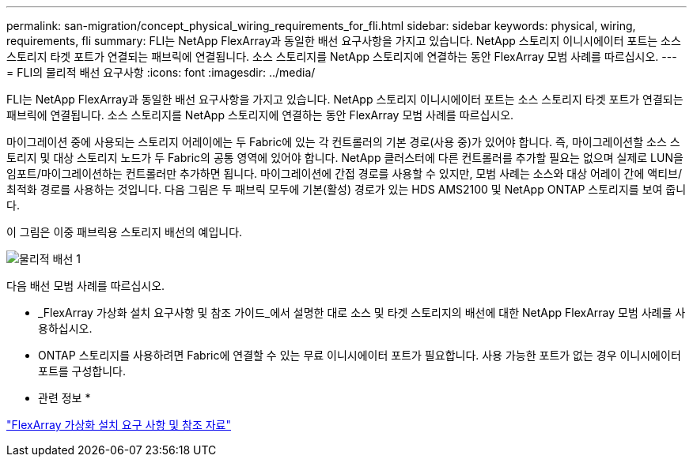 ---
permalink: san-migration/concept_physical_wiring_requirements_for_fli.html 
sidebar: sidebar 
keywords: physical, wiring, requirements, fli 
summary: FLI는 NetApp FlexArray과 동일한 배선 요구사항을 가지고 있습니다. NetApp 스토리지 이니시에이터 포트는 소스 스토리지 타겟 포트가 연결되는 패브릭에 연결됩니다. 소스 스토리지를 NetApp 스토리지에 연결하는 동안 FlexArray 모범 사례를 따르십시오. 
---
= FLI의 물리적 배선 요구사항
:icons: font
:imagesdir: ../media/


[role="lead"]
FLI는 NetApp FlexArray과 동일한 배선 요구사항을 가지고 있습니다. NetApp 스토리지 이니시에이터 포트는 소스 스토리지 타겟 포트가 연결되는 패브릭에 연결됩니다. 소스 스토리지를 NetApp 스토리지에 연결하는 동안 FlexArray 모범 사례를 따르십시오.

마이그레이션 중에 사용되는 스토리지 어레이에는 두 Fabric에 있는 각 컨트롤러의 기본 경로(사용 중)가 있어야 합니다. 즉, 마이그레이션할 소스 스토리지 및 대상 스토리지 노드가 두 Fabric의 공통 영역에 있어야 합니다. NetApp 클러스터에 다른 컨트롤러를 추가할 필요는 없으며 실제로 LUN을 임포트/마이그레이션하는 컨트롤러만 추가하면 됩니다. 마이그레이션에 간접 경로를 사용할 수 있지만, 모범 사례는 소스와 대상 어레이 간에 액티브/최적화 경로를 사용하는 것입니다. 다음 그림은 두 패브릭 모두에 기본(활성) 경로가 있는 HDS AMS2100 및 NetApp ONTAP 스토리지를 보여 줍니다.

이 그림은 이중 패브릭용 스토리지 배선의 예입니다.

image::../media/physical_wiring_1.png[물리적 배선 1]

다음 배선 모범 사례를 따르십시오.

* _FlexArray 가상화 설치 요구사항 및 참조 가이드_에서 설명한 대로 소스 및 타겟 스토리지의 배선에 대한 NetApp FlexArray 모범 사례를 사용하십시오.
* ONTAP 스토리지를 사용하려면 Fabric에 연결할 수 있는 무료 이니시에이터 포트가 필요합니다. 사용 가능한 포트가 없는 경우 이니시에이터 포트를 구성합니다.


* 관련 정보 *

https://docs.netapp.com/us-en/ontap-flexarray/install/index.html["FlexArray 가상화 설치 요구 사항 및 참조 자료"]
